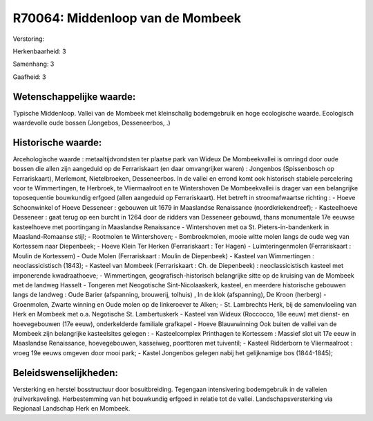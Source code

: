 R70064: Middenloop van de Mombeek
=================================

Verstoring:

Herkenbaarheid: 3

Samenhang: 3

Gaafheid: 3


Wetenschappelijke waarde:
~~~~~~~~~~~~~~~~~~~~~~~~~

Typische Middenloop. Vallei van de Mombeek met kleinschalig
bodemgebruik en hoge ecologische waarde. Ecologisch waardevolle oude
bossen (Jongebos, Desseneerbos, .)


Historische waarde:
~~~~~~~~~~~~~~~~~~~

Arcehologische waarde : metaaltijdvondsten ter plaatse park van
Wideux De Mombeekvallei is omringd door oude bossen die allen zijn
aangeduid op de Ferrariskaart (en daar omvangrijker waren) : Jongenbos
(Spissenbosch op Ferrariskaart), Merlemont, Nietelbroeken, Desseneerbos.
In de vallei en errond komt ook historisch stabiele percelering voor te
Wimmertingen, te Herbroek, te Vliermaalroot en te Wintershoven De
Mombeekvallei is drager van een belangrijke toposequentie bouwkundig
erfgoed (allen aangeduid op Ferrariskaart). Het betreft in
stroomafwaartse richting : - Hoeve Schoonwinkel of Hoeve Desseneer :
gebouwen uit 1679 in Maaslandse Renaissance (noordkriekendreef); -
Kasteelhoeve Desseneer : gaat terug op een burcht in 1264 door de
ridders van Desseneer gebouwd, thans monumentale 17e eeuwse kasteelhoeve
met poortingang in Maaslandse Renaissance - Wintershoven met oa St.
Pieters-in-bandenkerk in Maasland-Romaanse stijl; - Rootmolen te
Wintershoven; - Bombroekmolen, mooie witte molen langs de oude weg van
Kortessem naar Diepenbeek; - Hoeve Klein Ter Herken (Ferrariskaart : Ter
Hagen) - Luimteringenmolen (Ferrariskaart : Moulin de Kortessem) - Oude
Molen (Ferrariskaart : Moulin de Diepenbeek) - Kasteel van Wimmertingen
: neoclassicistisch (1843); - Kasteel van Mombeek (Ferrariskaart : Ch.
de Diepenbeek) : neoclassicistisch kasteel met imponerende
kwadraathoeve; - Wimmertingen, geografisch-historisch belangrijke sitte
op de kruising van de Mombeek met de landweg Hasselt - Tongeren met
Neogotische Sint-Nicolaaskerk, kasteel, en meerdere historische gebouwen
langs de landweg : Oude Barier (afspanning, brouwerij, tolhuis) , In de
klok (afspanning), De Kroon (herberg) - Groenmolen, Zwarte winning en
Oude molen op de linkeroever te Alken; - St. Lambrechts Herk, bij de
samenvloeiing van Herk en Mombeek met o.a. Negotische St. Lambertuskerk
- Kasteel van Wideux (Roccocco, 18e eeuw) met dienst- en hoevegebouwen
(17e eeuw), onderkelderde familiale grafkapel - Hoeve Blauwwinning Ook
buiten de vallei van de Mombeek zijn belangrijke kasteelsites gelegen :
- Kasteelcomplex Printhagen te Kortessem : Massief slot uit 17e eeuw in
Maaslandse Renaissance, hoevegebouwen, kasseiweg, poorttoren met
tuiventil; - Kasteel Ridderborn te Vliermaalroot : vroeg 19e eeuws
omgeven door mooi park; - Kastel Jongenbos gelegen nabij het
gelijknamige bos (1844-1845);




Beleidswenselijkheden:
~~~~~~~~~~~~~~~~~~~~~

Versterking en herstel bosstructuur door bosuitbreiding. Tegengaan
intensivering bodemgebruik in de valleien (ruilverkaveling).
Herbestemming van het bouwkundig erfgoed in relatie tot de vallei.
Landschapsversterking via Regionaal Landschap Herk en Mombeek.
